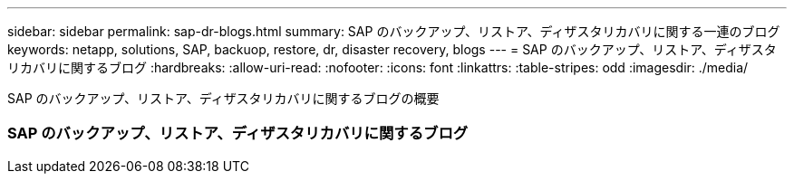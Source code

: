 ---
sidebar: sidebar 
permalink: sap-dr-blogs.html 
summary: SAP のバックアップ、リストア、ディザスタリカバリに関する一連のブログ 
keywords: netapp, solutions, SAP, backuop, restore, dr, disaster recovery, blogs 
---
= SAP のバックアップ、リストア、ディザスタリカバリに関するブログ
:hardbreaks:
:allow-uri-read: 
:nofooter: 
:icons: font
:linkattrs: 
:table-stripes: odd
:imagesdir: ./media/


[role="lead"]
SAP のバックアップ、リストア、ディザスタリカバリに関するブログの概要



=== SAP のバックアップ、リストア、ディザスタリカバリに関するブログ
